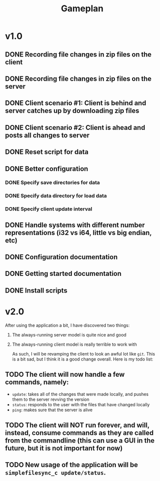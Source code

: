 #+TITLE: Gameplan

* v1.0
** DONE Recording file changes in zip files on the client 
** DONE Recording file changes in zip files on the server
** DONE Client scenario #1: Client is behind and server catches up by downloading zip files
** DONE Client scenario #2: Client is ahead and posts all changes to server
** DONE Reset script for data
** DONE Better configuration
*** DONE Specify save directories for data
*** DONE Specify data directory for load data
*** DONE Specify client update interval
** DONE Handle systems with different number representations (i32 vs i64, little vs big endian, etc)
** DONE Configuration documentation 
** DONE Getting started documentation
** DONE Install scripts

* v2.0
After using the application a bit, I have discovered two things:
1. The always-running server model is quite nice and good
2. The always-running client model is really terrible to work with

   As such, I will be revamping the client to look an awful lot like ~git~. This is a bit sad, but I think it is a good change overall. Here is my todo list:
** TODO The client will now handle a few commands, namely:
- ~update~: takes all of the changes that were made locally, and pushes them to the server revving the version
- ~status~: responds to the user with the files that have changed locally
- ~ping~: makes sure that the server is alive
** TODO The client will NOT run forever, and will, instead, consume commands as they are called from the commandline (this can use a GUI in the future, but it is not important for now)
** TODO New usage of the application will be ~simplefilesync_c update/status~.
